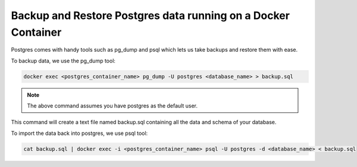 Backup and Restore Postgres data running on a Docker Container
===============================================================

Postgres comes with handy tools such as pg_dump and psql which lets us take backups and restore them with ease.

To backup data, we use the pg_dump tool:

.. code-block:: bash

    docker exec <postgres_container_name> pg_dump -U postgres <database_name> > backup.sql

.. note::
    The above command assumes you have postgres as the default user.

This command will create a text file named backup.sql containing all the data and schema of your database.

To import the data back into postgres, we use psql tool:

.. code-block:: bash

    cat backup.sql | docker exec -i <postgres_container_name> psql -U postgres -d <database_name> < backup.sql